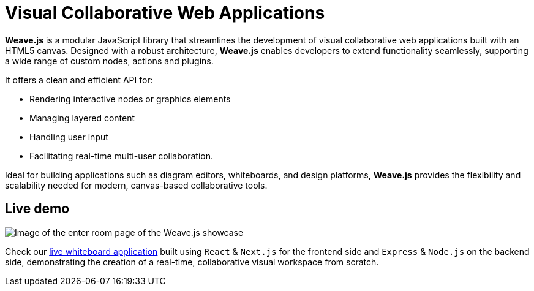 = Visual Collaborative Web Applications

**Weave.js** is a modular JavaScript library that streamlines the development of
visual collaborative web applications built with an HTML5 canvas. Designed with a
robust architecture, **Weave.js** enables developers to extend functionality
seamlessly, supporting a wide range of custom nodes, actions and plugins.

It offers a clean and efficient API for:

- Rendering interactive nodes or graphics elements
- Managing layered content
- Handling user input
- Facilitating real-time multi-user collaboration.

Ideal for building applications such as diagram editors, whiteboards, and design
platforms, **Weave.js** provides the flexibility and scalability needed for modern,
canvas-based collaborative tools.

== Live demo

image::showcase.png[Image of the enter room page of the Weave.js showcase]

Check our https://weavejs.cloud.inditex.com/[live whiteboard application] built using
`React` & `Next.js` for the frontend side and `Express` & `Node.js` on the backend side,
demonstrating the creation of a real-time, collaborative visual workspace from scratch.
